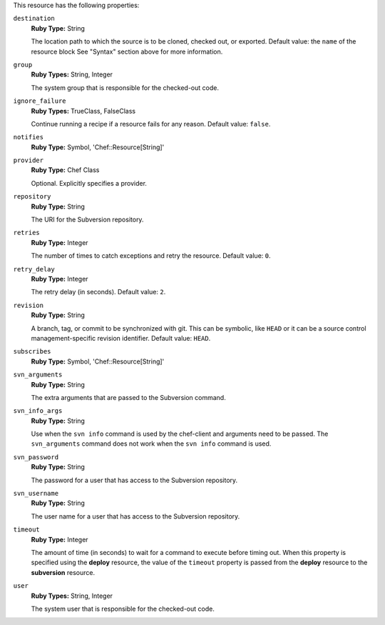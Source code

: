 .. The contents of this file may be included in multiple topics (using the includes directive).
.. The contents of this file should be modified in a way that preserves its ability to appear in multiple topics.

This resource has the following properties:
   
``destination``
   **Ruby Type:** String

   The location path to which the source is to be cloned, checked out, or exported. Default value: the ``name`` of the resource block See "Syntax" section above for more information.
   
``group``
   **Ruby Types:** String, Integer

   The system group that is responsible for the checked-out code.
   
``ignore_failure``
   **Ruby Types:** TrueClass, FalseClass

   Continue running a recipe if a resource fails for any reason. Default value: ``false``.
   
``notifies``
   **Ruby Type:** Symbol, 'Chef::Resource[String]'

   .. include:: ../../includes_resources_common/includes_resources_common_notification_notifies.rst

   .. include:: ../../includes_resources_common/includes_resources_common_notification_timers.rst

   .. include:: ../../includes_resources_common/includes_resources_common_notification_notifies_syntax.rst
   
``provider``
   **Ruby Type:** Chef Class

   Optional. Explicitly specifies a provider.
   
``repository``
   **Ruby Type:** String

   The URI for the Subversion repository.
   
``retries``
   **Ruby Type:** Integer

   The number of times to catch exceptions and retry the resource. Default value: ``0``.
   
``retry_delay``
   **Ruby Type:** Integer

   The retry delay (in seconds). Default value: ``2``.
   
``revision``
   **Ruby Type:** String

   A branch, tag, or commit to be synchronized with git. This can be symbolic, like ``HEAD`` or it can be a source control management-specific revision identifier. Default value: ``HEAD``.
   
``subscribes``
   **Ruby Type:** Symbol, 'Chef::Resource[String]'

   .. include:: ../../includes_resources_common/includes_resources_common_notification_subscribes.rst

   .. include:: ../../includes_resources_common/includes_resources_common_notification_timers.rst

   .. include:: ../../includes_resources_common/includes_resources_common_notification_subscribes_syntax.rst
   
``svn_arguments``
   **Ruby Type:** String

   The extra arguments that are passed to the Subversion command.
   
``svn_info_args``
   **Ruby Type:** String

   Use when the ``svn info`` command is used by the chef-client and arguments need to be passed. The ``svn_arguments`` command does not work when the ``svn info`` command is used.
   
``svn_password``
   **Ruby Type:** String

   The password for a user that has access to the Subversion repository.
   
``svn_username``
   **Ruby Type:** String

   The user name for a user that has access to the Subversion repository.
   
``timeout``
   **Ruby Type:** Integer

   The amount of time (in seconds) to wait for a command to execute before timing out. When this property is specified using the **deploy** resource, the value of the ``timeout`` property is passed from the **deploy** resource to the **subversion** resource.
   
``user``
   **Ruby Types:** String, Integer

   The system user that is responsible for the checked-out code.
